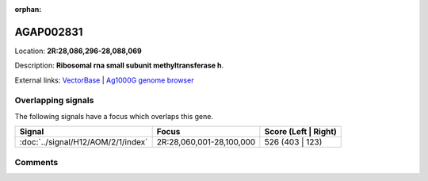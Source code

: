 :orphan:



AGAP002831
==========

Location: **2R:28,086,296-28,088,069**



Description: **Ribosomal rna small subunit methyltransferase h**.

External links:
`VectorBase <https://www.vectorbase.org/Anopheles_gambiae/Gene/Summary?g=AGAP002831>`_ |
`Ag1000G genome browser <https://www.malariagen.net/apps/ag1000g/phase1-AR3/index.html?genome_region=2R:28086296-28088069#genomebrowser>`_

Overlapping signals
-------------------

The following signals have a focus which overlaps this gene.

.. cssclass:: table-hover
.. csv-table::
    :widths: auto
    :header: Signal,Focus,Score (Left | Right)

    :doc:`../signal/H12/AOM/2/1/index`, "2R:28,060,001-28,100,000", 526 (403 | 123)
    





Comments
--------


.. raw:: html

    <div id="disqus_thread"></div>
    <script>
    
    var disqus_config = function () {
        this.page.identifier = '/gene/AGAP002831';
    };
    
    (function() { // DON'T EDIT BELOW THIS LINE
    var d = document, s = d.createElement('script');
    s.src = 'https://agam-selection-atlas.disqus.com/embed.js';
    s.setAttribute('data-timestamp', +new Date());
    (d.head || d.body).appendChild(s);
    })();
    </script>
    <noscript>Please enable JavaScript to view the <a href="https://disqus.com/?ref_noscript">comments.</a></noscript>


